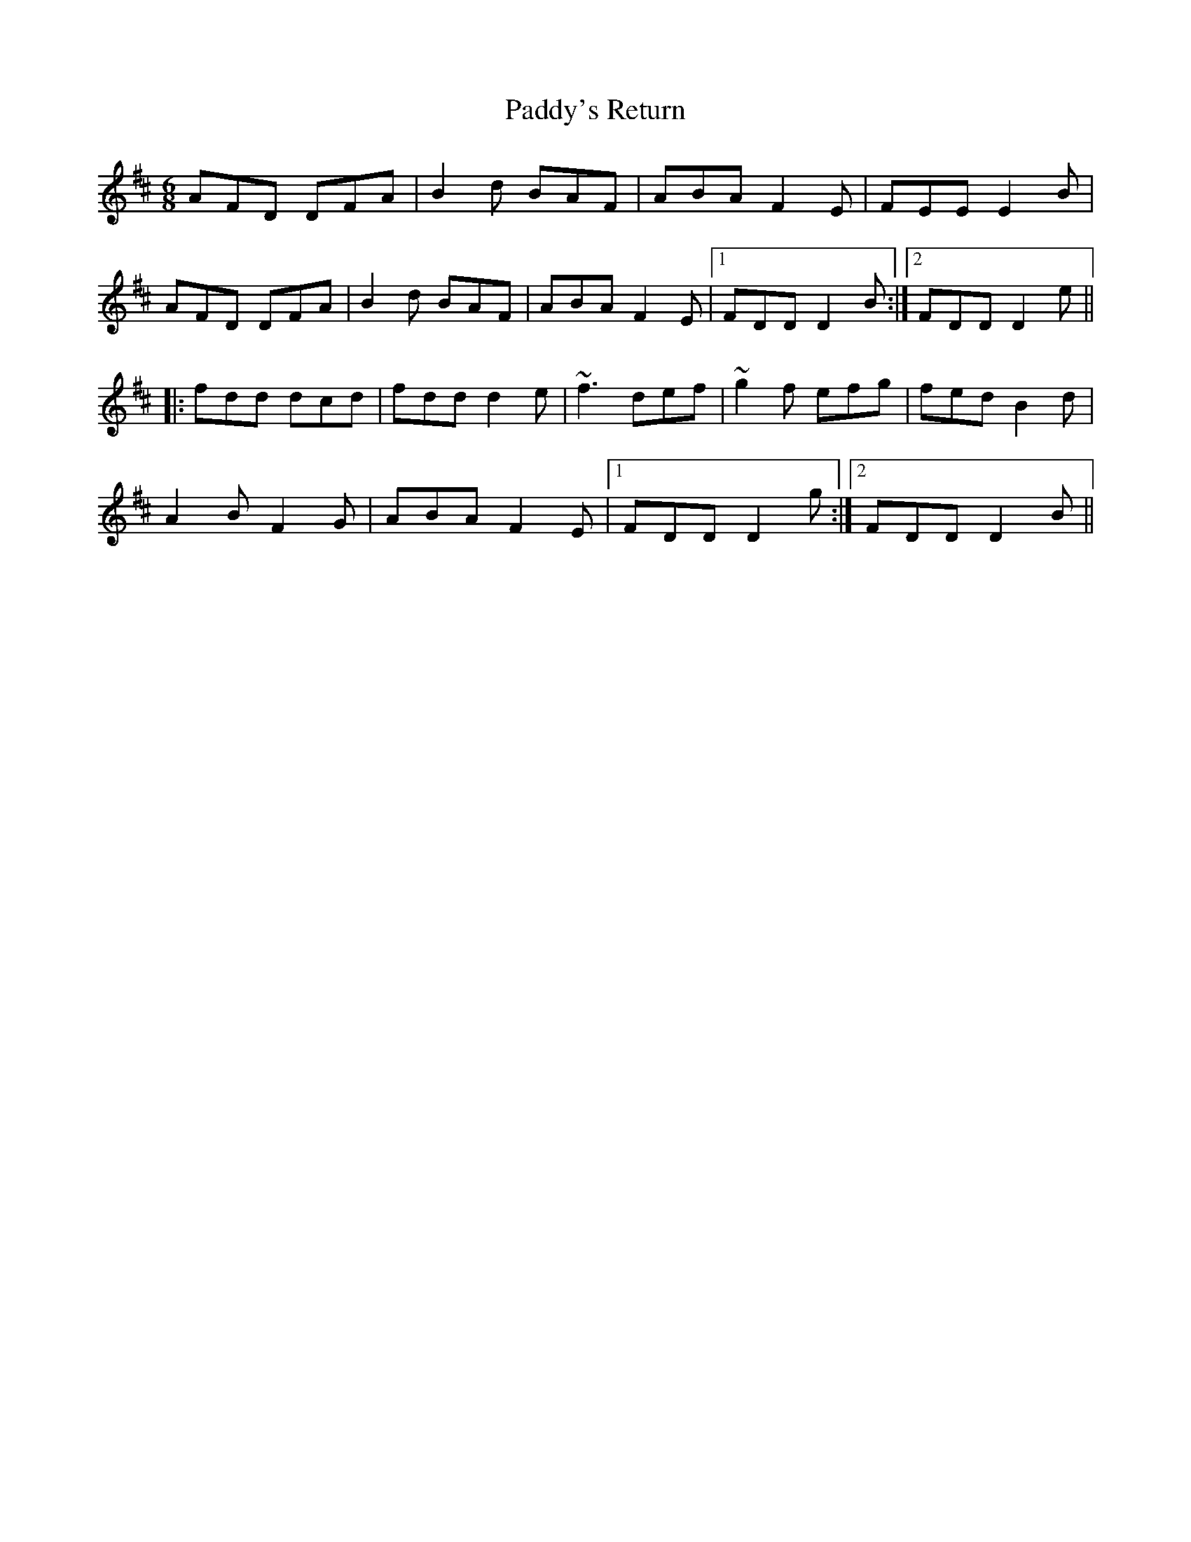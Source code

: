 X:20
T:Paddy's Return
R:Jig
A:Ireland
M:6/8
K:D
AFD DFA|B2d BAF|ABA F2E|FEE E2B|
AFD DFA|B2d BAF|ABA F2E|1 FDD D2B:|2 FDD D2e||
|:fdd dcd|fdd d2e|~f3 def|~g2f efg|fed B2d|
A2B F2G|ABA F2E|1 FDD D2g:|2 FDD D2B||
